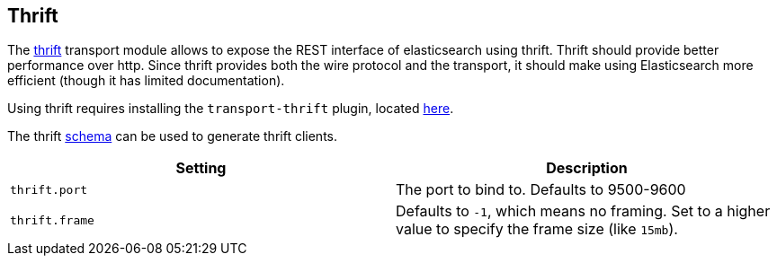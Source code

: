 [[modules-thrift]]
== Thrift

The https://thrift.apache.org/[thrift] transport module allows to expose the REST interface of
elasticsearch using thrift. Thrift should provide better performance
over http. Since thrift provides both the wire protocol and the
transport, it should make using Elasticsearch more efficient (though it has limited
documentation).

Using thrift requires installing the `transport-thrift` plugin, located
https://github.com/elasticsearch/elasticsearch-transport-thrift[here].

The thrift
https://github.com/elasticsearch/elasticsearch-transport-thrift/blob/master/elasticsearch.thrift[schema]
can be used to generate thrift clients.

[cols="<,<",options="header",]
|=======================================================================
|Setting |Description
|`thrift.port` |The port to bind to. Defaults to 9500-9600

|`thrift.frame` |Defaults to `-1`, which means no framing. Set to a
higher value to specify the frame size (like `15mb`).
|=======================================================================

